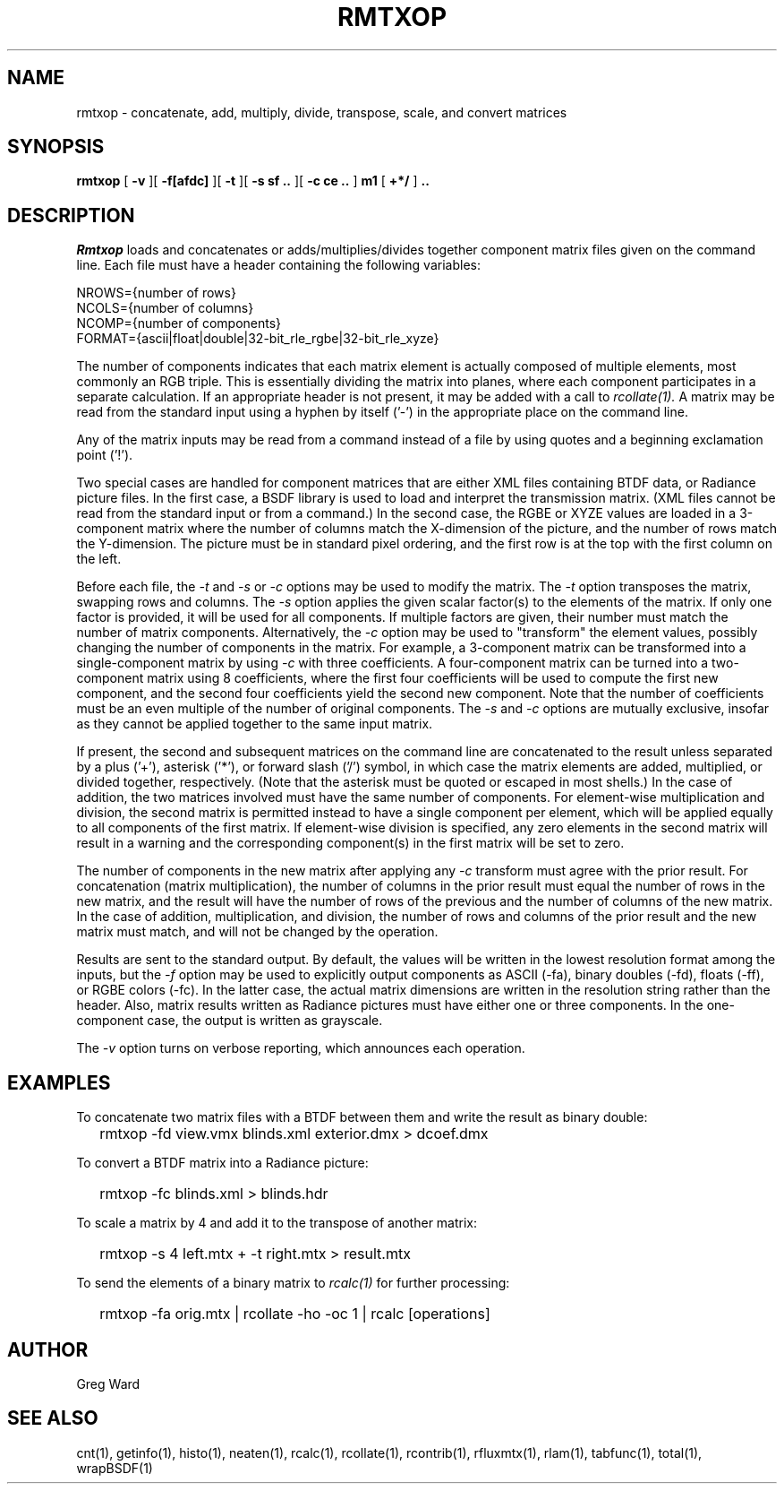 .\" RCSid "$Id: rmtxop.1,v 1.11 2017/09/05 22:48:04 greg Exp $"
.TH RMTXOP 1 7/8/97 RADIANCE
.SH NAME
rmtxop - concatenate, add, multiply, divide, transpose, scale, and convert matrices
.SH SYNOPSIS
.B rmtxop
[
.B \-v
][
.B \-f[afdc]
][
.B \-t
][
.B "\-s sf .."
][
.B "\-c ce .."
]
.B m1
[
.B "+*/"
]
.B ".."
.SH DESCRIPTION
.I Rmtxop
loads and concatenates or adds/multiplies/divides
together component matrix files given on the command line.
Each file must have a header containing the following variables:
.sp
.nf
NROWS={number of rows}
NCOLS={number of columns}
NCOMP={number of components}
FORMAT={ascii|float|double|32-bit_rle_rgbe|32-bit_rle_xyze}
.sp
.fi
The number of components indicates that each matrix element is actually
composed of multiple elements, most commonly an RGB triple.
This is essentially dividing the matrix into planes, where each component
participates in a separate calculation.
If an appropriate header is not present, it may be added with a call to
.I rcollate(1).
A matrix may be read from the standard input using a hyphen by itself ('-')
in the appropriate place on the command line.
.PP
Any of the matrix inputs may be read from a command
instead of a file by
using quotes and a beginning exclamation point ('!').
.PP
Two special cases are handled for component matrices that are either
XML files containing BTDF data, or Radiance picture files.
In the first case, a BSDF library is used to load and interpret the
transmission matrix.
(XML files cannot be read from the standard input or from a command.)\0
In the second case, the RGBE or XYZE values are loaded in a 3-component
matrix where the number of columns match the X-dimension of the picture, and
the number of rows match the Y-dimension.
The picture must be in standard pixel ordering, and the first row
is at the top with the first column on the left.
.PP
Before each file, the
.I \-t
and
.I \-s
or
.I \-c
options may be used to modify the matrix.
The
.I \-t
option transposes the matrix, swapping rows and columns.
The
.I \-s
option applies the given scalar factor(s) to the elements of the matrix.
If only one factor is provided,
it will be used for all components.
If multiple factors are given, their number must match the number of matrix
components.
Alternatively, the
.I \-c
option may be used to "transform" the element values, possibly changing
the number of components in the matrix.
For example, a 3-component matrix can be transformed into a single-component
matrix by using
.I \-c
with three coefficients.
A four-component matrix can be turned into a two-component matrix using 8
coefficients, where the first four coefficients will be used to compute
the first new component, and the second four coefficients
yield the second new component.
Note that the number of coefficients must be an even multiple of the number
of original components.
The
.I \-s
and
.I \-c
options are mutually exclusive, insofar as they cannot be applied together
to the same input matrix.
.PP
If present, the second and subsequent matrices on the command
line are concatenated to the result unless separated by a plus ('+'),
asterisk ('*'), or forward slash ('/') symbol,
in which case the matrix elements are added, multiplied, or divided together,
respectively.
(Note that the asterisk must be quoted or escaped in most shells.)\0
In the case of addition, the two matrices involved must have the same number
of components.
For element-wise multiplication and division, the second matrix is
permitted instead to have a single component per element, which will be
applied equally to all components of the first matrix.
If element-wise division is specified, any zero elements in the second
matrix will result in a warning and the corresponding component(s) in the
first matrix will be set to zero.
.PP
The number of components in the new matrix after applying any
.I -c
transform must agree with the prior result.
For concatenation (matrix multiplication), the number of columns
in the prior result must equal the number of rows in the new matrix, and
the result will have the number of rows of the previous and the number
of columns of the new matrix.
In the case of addition, multiplication, and division,
the number of rows and columns of the prior result and the
new matrix must match, and will not be changed by the operation.
.PP
Results are sent to the standard output.
By default, the values will be written in the lowest resolution format
among the inputs, but the
.I \-f
option may be used to explicitly output components
as ASCII (-fa), binary doubles (-fd), floats (-ff), or RGBE colors (-fc).
In the latter case, the actual matrix dimensions are written in the resolution
string rather than the header.
Also, matrix results written as Radiance pictures must have either one
or three components.
In the one-component case, the output is written as grayscale.
.PP
The
.I \-v
option turns on verbose reporting, which announces each operation.
.SH EXAMPLES
To concatenate two matrix files with a BTDF between them and write
the result as binary double:
.IP "" .2i
rmtxop -fd view.vmx blinds.xml exterior.dmx > dcoef.dmx
.PP
To convert a BTDF matrix into a Radiance picture:
.IP "" .2i
rmtxop -fc blinds.xml > blinds.hdr
.PP
To scale a matrix by 4 and add it to the transpose of another matrix:
.IP "" .2i
rmtxop -s 4 left.mtx + -t right.mtx > result.mtx
.PP
To send the elements of a binary matrix to 
.I rcalc(1)
for further processing:
.IP "" .2i
rmtxop -fa orig.mtx | rcollate -ho -oc 1 | rcalc [operations]
.SH AUTHOR
Greg Ward
.SH "SEE ALSO"
cnt(1), getinfo(1), histo(1), neaten(1), rcalc(1), rcollate(1),
rcontrib(1), rfluxmtx(1), rlam(1), tabfunc(1), total(1), wrapBSDF(1)
